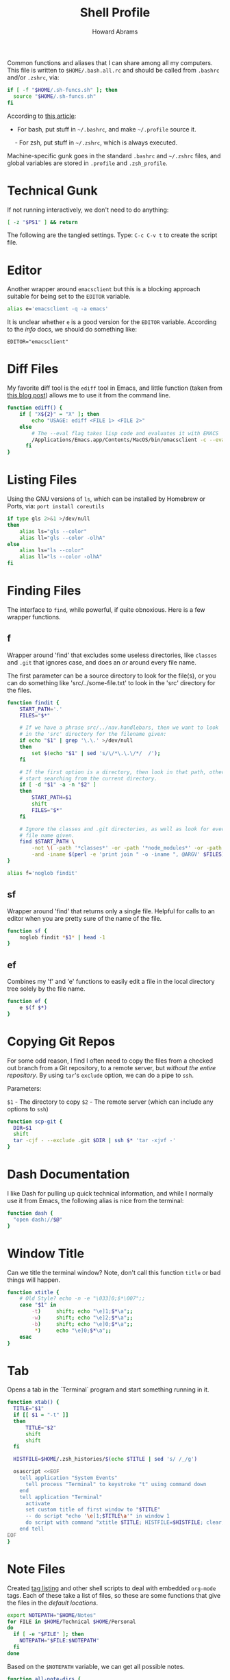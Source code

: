 #+TITLE:     Shell Profile
#+AUTHOR:    Howard Abrams
#+EMAIL:     howard.abrams@gmail.com

Common functions and aliases that I can share among all my computers.
This file is written to =$HOME/.bash.all.rc= and should be called
from =.bashrc= and/or =.zshrc=, via:

#+BEGIN_SRC sh :tangle no
  if [ -f "$HOME/.sh-funcs.sh" ]; then
    source "$HOME/.sh-funcs.sh"
  fi
#+END_SRC

According to [[http://shreevatsa.wordpress.com/2008/03/30/zshbash-startup-files-loading-order-bashrc-zshrc-etc/][this article]]:

  - For bash, put stuff in =~/.bashrc=, and make =~/.profile= source it.
  - For zsh, put stuff in =~/.zshrc=, which is always executed.

Machine-specific gunk goes in the standard =.bashrc= and =~/.zshrc= files,
and global variables are stored in =.profile= and =.zsh_profile=.

* Technical Gunk

  If not running interactively, we don't need to do anything:

#+BEGIN_SRC sh
  [ -z "$PS1" ] && return
#+END_SRC

  The following are the tangled settings. Type: =C-c C-v t=
  to create the script file.

#+PROPERTY: tangle ~/.sh-funcs.sh
#+PROPERTY: comments org
#+PROPERTY: shebang #!/bin/sh
#+DESCRIPTION: Aliases and functions shareable between Bash and Zsh

* Editor

  Another wrapper around =emacsclient= but this is a blocking
  approach suitable for being set to the =EDITOR= variable.

#+BEGIN_SRC sh
  alias e='emacsclient -q -a emacs'
#+END_SRC

  It is unclear whether =e= is a good version for the =EDITOR=
  variable. According to the /info/ docs, we should do something like:

#+BEGIN_EXAMPLE
  EDITOR="emacsclient"
#+END_EXAMPLE

* Diff Files

  My favorite diff tool is the =ediff= tool in Emacs, and little
  function (taken from [[http://defunitive.wordpress.com/2011/07/23/invoking-emacs-ediff-from-the-command-line/][this blog post]]) allows me to use it from the
  command line.

#+BEGIN_SRC sh
  function ediff() {
      if [ "X${2}" = "X" ]; then
          echo "USAGE: ediff <FILE 1> <FILE 2>"
      else
          # The --eval flag takes lisp code and evaluates it with EMACS
          /Applications/Emacs.app/Contents/MacOS/bin/emacsclient -c --eval "(ediff-files \"$1\" \"$2\")"
        fi
  }
#+END_SRC

* Listing Files

  Using the GNU versions of =ls=, which can be installed by Homebrew
  or Ports, via: =port install coreutils=

#+BEGIN_SRC sh
  if type gls 2>&1 >/dev/null
  then
      alias ls="gls --color"
      alias ll="gls --color -olhA"
  else
      alias ls="ls --color"
      alias ll="ls --color -olhA"
  fi
#+END_SRC

* Finding Files

  The interface to =find=, while powerful, if quite obnoxious. Here
  is a few wrapper functions.

** f

   Wrapper around 'find' that excludes some useless directories, like
   =classes= and =.git= that ignores case, and does an /or/ around
   every file name.

   The first parameter can be a source directory to look for the
   file(s), or you can do something like 'src/../some-file.txt' to
   look in the 'src' directory for the files.

#+BEGIN_SRC sh
  function findit {
      START_PATH='.'
      FILES="$*"

      # If we have a phrase src/../nav.handlebars, then we want to look
      # in the 'src' directory for the filename given:
      if echo "$1" | grep '\.\.' >/dev/null
      then
          set $(echo "$1" | sed 's/\/*\.\.\/*/  /');
      fi

      # If the first option is a directory, then look in that path, otherwise,
      # start searching from the current directory.
      if [ -d "$1" -a -n "$2" ]
      then
          START_PATH=$1
          shift
          FILES="$*"
      fi

      # Ignore the classes and .git directories, as well as look for every
      # file name given.
      find $START_PATH \
          -not \( -path '*classes*' -or -path '*node_modules*' -or -path '.git*' \) \
          -and -iname $(perl -e 'print join " -o -iname ", @ARGV' $FILES)
  }

  alias f='noglob findit'
#+END_SRC

** sf

   Wrapper around 'find' that returns only a single file. Helpful for calls
   to an editor when you are pretty sure of the name of the file.

#+BEGIN_SRC sh
  function sf {
      noglob findit *$1* | head -1
  }
#+END_SRC

** ef

  Combines my 'f' and 'e' functions to easily edit a file in the local
  directory tree solely by the file name.

#+BEGIN_SRC sh
  function ef {
      e $(f $*)
  }
#+END_SRC

* Copying Git Repos

  For some odd reason, I find I often need to copy the files from a checked out
  branch from a Git repository, to a remote server, but /without the entire repository/.
  By using =tar='s =exclude= option, we can do a pipe to =ssh=.

  Parameters:

  =$1= - The directory to copy
  =$2= - The remote server (which can include any options to =ssh=)

#+BEGIN_SRC sh
  function scp-git {
    DIR=$1
    shift
    tar -cjf - --exclude .git $DIR | ssh $* 'tar -xjvf -'
  }
#+END_SRC

* Dash Documentation

  I like Dash for pulling up quick technical information, and while I
  normally use it from Emacs, the following alias is nice from the
  terminal:

#+BEGIN_SRC sh
function dash {
  "open dash://$@"
}
#+END_SRC

* Window Title

  Can we title the terminal window? Note, don't call this function
  =title= or bad things will happen.

#+BEGIN_SRC sh
  function xtitle {
      # Old Style? echo -n -e "\033]0;$*\007";;
      case "$1" in
          -t)     shift; echo "\e]1;$*\a";;
          -w)     shift; echo "\e]2;$*\a";;
          -b)     shift; echo "\e]0;$*\a";;
           *)     echo "\e]0;$*\a";;
      esac
  }
#+END_SRC

* Tab

  Opens a tab in the `Terminal` program and start something running in it.

#+BEGIN_SRC sh
  function xtab() {
    TITLE="$1"
    if [[ $1 = "-t" ]]
    then
        TITLE="$2"
        shift
        shift
    fi

    HISTFILE=$HOME/.zsh_histories/$(echo $TITLE | sed 's/ /_/g')

    osascript <<EOF
      tell application "System Events"
        tell process "Terminal" to keystroke "t" using command down
      end
      tell application "Terminal"
        activate
        set custom title of first window to "$TITLE"
        -- do script "echo '\e]1;$TITLE\a'" in window 1
        do script with command "xtitle $TITLE; HISTFILE=$HISTFILE; clear; $*" in window 1
      end tell
  EOF
  }
#+END_SRC

* Note Files

  Created [[file:bin/tagging.org::*Tag%20Listing][tag listing]] and other shell scripts to deal with embedded
  =org-mode= tags. Each of these take a list of files, so these are
  some functions that give the files in the /default locations/.

#+BEGIN_SRC sh
  export NOTEPATH="$HOME/Notes"
  for FILE in $HOME/Technical $HOME/Personal
  do
    if [ -e "$FILE" ]; then
      NOTEPATH="$FILE:$NOTEPATH"
    fi
  done
#+END_SRC

  Based on the =$NOTEPATH= variable, we can get all possible notes.

#+BEGIN_SRC sh
  function all-note-dirs {
    echo $NOTEPATH | sed 's/:/ /g'
  }

  function all-notes {
    # echo find `all-note-dirs` -name '*.org'
    find -L `all-note-dirs` -name '*.org'
  }
#+END_SRC

  And then we can grep for text in just our notes:

#+BEGIN_SRC sh
function ngrep {
  egrep -r --max-count=1 --context=3 --include='*.org' --ignore-case \
          --no-messages --word-regexp $* $(all-note-dirs)
}
#+END_SRC

  Notable =grep= options include:

  * --max-count=1 to only display the first match from file
  * --context=3 for extra lines around the match.
  * --include=*.org To only display org-mode files
  * --no-messages to get rid of errors
  * --word-regexp to match whole words
  * --ignore-case to ignore case distinctions
* Beep

  I can put this at the end of a long running command and have it
  tell me when it is complete. The "name" of the command is given as
  an optional parameter, which is spoken when it completes.

  Options:
  - -c The name of the command
  - -b The name of the audio file to use in =/System/Library/Sounds=
  - -m The message. Don't use this as a message including whether the
       command successfully completed or not is generated.

#+BEGIN_SRC sh
  function beep {
      # We first need to capture the status of the previous command
      ERROR=$?
      COMMAND="The command"
      unset MESSAGE

      # Default value for the audio depends on the success or failure
      # of the previous command... and do we have Failure wave file.
      if [ $ERROR -eq 0 ]
      then
          AUDIO=/System/Library/Sounds/Ping.aiff
      else
          AUDIO=~/.sh-funcs-error.wav
          if [ ! -f "$AUDIO" ]
          then
              AUDIO=/System/Library/Sounds/Glass.aiff
          fi
      fi

      while getopts "b:c:m:" o $*
      do
          case "$o" in
          b)  AUDIO=/System/Library/Sounds/$OPTARG.aiff;;
          c)  COMMAND="$OPTARG";;
          m)  MESSAGE="$OPTARG";;
          [?])    print >&2 "Usage: $0 [-b audio] [-m message] [-c] command-name"
              exit 1;;
          esac
        done
      shift `expr $OPTIND - 1`

      # I would like the -c argument to be truly optional, so that if words
      # are just given, they are automatically assumed to have a -c in front.
      if [ $# -gt 0 ]
      then
          COMMAND="$@"
      fi

      if [ -z "$MESSAGE" ]
      then
          if [ $ERROR -eq 0 ]
          then
              MESSAGE="$COMMAND has completed."
          else
              MESSAGE="$COMMAND has failed."
          fi
      fi

      echo $MESSAGE
      afplay $AUDIO
      say $MESSAGE

      if type terminal-notifier >/dev/null
      then
          terminal-notifier -message "$MESSAGE" -title "Process Complete"
      fi

      # In case we are still using && on the command line, we need to
      # pass on the failure... and since we really can't assign $?
      if [ $ERROR -ne 0 ]
      then
          /bin/ls /no-file 2>/dev/null   # Make next process know previous failed
      fi
    }
#+END_SRC

* Clip

  If you want to gather data from the output, but starting with a
  particular line, and ending with another, use =clip=. For instance:

#+BEGIN_EXAMPLE
  nmap -A 192.168.0.1 | clip 'PORT ' 'Service detection performed'
#+END_EXAMPLE

  Will show just the "good" stuff from the =nmap= command.

  Function takes three arguments:

  1. The text (regular expression, actually) to use to begin printing
  2. The text to use to end printing (isn't actually
     printed... should it?)
  3. Optional text inserted at the beginning of each line.

#+BEGIN_SRC sh
  function clip {
    FIRST=$1
    ENDING=$2
    PADDING=${3:-""}

    perl -ne "\$s=1 if (/$FIRST/); \$s=0 if (/$ENDING/); print \"$PADDING\$_\" if (\$s==1);"
  }
#+END_SRC

* Source Highlighting in Less

  From [[http://funkworks.blogspot.com/2013/01/syntax-highlighting-in-less-on-osx.html][this blog entry]], comes details how to install the
  =source-highlight= program on the Mac in order to see various code
  highlighted in pretty colors.

#+BEGIN_SRC sh
LESSPIPE=`which src-hilite-lesspipe.sh`
export LESSOPEN="| ${LESSPIPE} %s"
export LESS='-R'
#+END_SRC

* Git Helpers
** Tab Completion

   Complete expected git commands by pressing the tab key for Bash.
   I don't use this anymore since Zsh has a better module for this.

#+BEGIN_SRC sh :tangle no
if [ -e $GIT_HOME/contrib/completion/git-completion.bash -a "$0" = "-bash" ]
then
    . $GIT_HOME/contrib/completion/git-completion.bash
fi
#+END_SRC

** Whitespace Removers

   These alias remove trailing whitespace and lines containing
   nothing by spaces/tabs.

#+BEGIN_SRC sh
  alias pre-commit='git status --porcelain | egrep '\''^[MA]'\'' | cut -d '\'' '\'' -f 3 | xargs perl -pi -e '\''s/\t/    /g; s/[\t ]+$//'\'''
  alias pre-add='git status --porcelain | grep "^ M" | cut -d" " -f3 | xargs git add'
  alias white='xargs perl -pi -e '\''s/\t/    /g; s/[\t ]+$//'\'''
#+END_SRC

** Pull

   Allows me to pull new information from the remote branch, but not
   loose anything.

#+BEGIN_SRC sh
function pull {
    git stash
    git pull
    git stash pop
}
#+END_SRC

** Helper Aliases

   The following are shortcuts to some git commands that I use all
   the time. Most people prefix them with a 'g' character to keep
   them unique.

#+BEGIN_SRC sh
alias gst='git status'
alias gstatus='git status'
alias gd='git diff'
alias gdc='git diff --cached'

alias gaa='git add --update :/'  # Use full 'git add' if haven't already added it
alias gamend='git commit --amend --no-edit'

alias gstash='git stash'
alias gpop='git stash pop'
alias gshow='git stash show -p stash@{0}'

alias gf='git status --porcelain | cut -c4-'
alias gf-new='git status --porcelain | grep "^??" | cut -c4-'
alias gf-changed='git status --porcelain | grep "^ M" | cut -c4-'
alias gf='git status --porcelain | cut -c4-'
#+END_SRC

* Directory Bookmarks

  [[https://github.com/huyng/bashmarks][This script]] allows us to leave bookmarks to "popular" directories,
  to jump directly there with a single name.

  - s bookmarkname - saves the curr dir as bookmarkname
  - g bookmarkname - jumps to the that bookmark
  - g b[TAB] - tab completion is available
  - p bookmarkname - prints the bookmark
  - p b[TAB] - tab completion is available
  - d bookmarkname - deletes the bookmark
  - d [TAB] - tab completion is available
  - l - list all bookmarks

#+BEGIN_SRC sh
  # The following may already be aliases...
  unalias l >/dev/null 2>&1
  unalias g >/dev/null 2>&1
  unalias d >/dev/null 2>&1

  if [ -e ~/.bash.d/bashmarks.sh ]
  then
      source ~/.bash.d/bashmarks.sh
  fi
#+END_SRC
